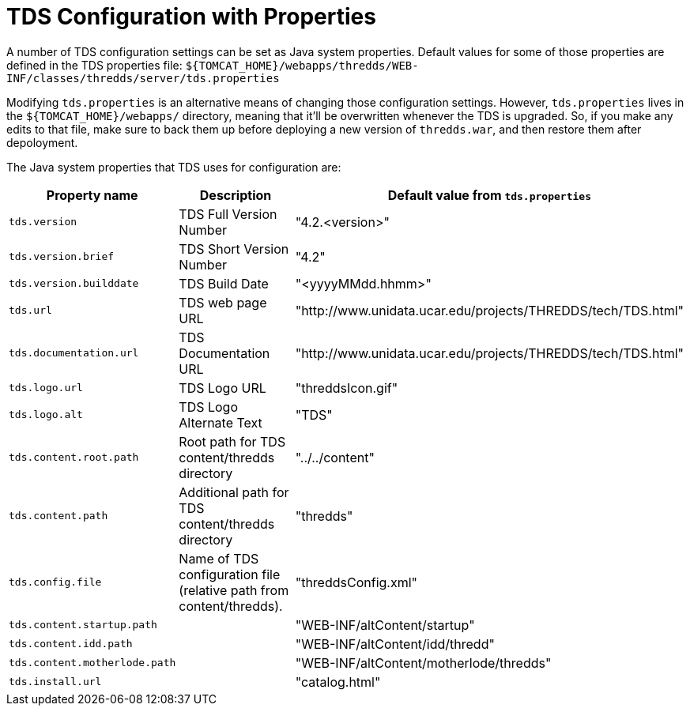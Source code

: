 = TDS Configuration with Properties
:source-highlighter: coderay
:linkcss:
:stylesheet: ../tds.css

A number of TDS configuration settings can be set as Java system properties. Default values for some of those
properties are defined in the TDS properties file:
`${TOMCAT_HOME}/webapps/thredds/WEB-INF/classes/thredds/server/tds.properties`

Modifying `tds.properties` is an alternative means of changing those configuration settings. However,
`tds.properties` lives in the `${TOMCAT_HOME}/webapps/` directory, meaning that it'll be overwritten whenever the TDS
is upgraded. So, if you make any edits to that file, make sure to back them up before deploying a new version of
`thredds.war`, and then restore them after depoloyment.

The Java system properties that TDS uses for configuration are:

[cols="1,3,2", options="header"]
|===
|Property name
|Description
|Default value from `tds.properties`

|`tds.version`
|TDS Full Version Number
|"4.2.<version>"

|`tds.version.brief`
|TDS Short Version Number
|"4.2"

|`tds.version.builddate`
|TDS Build Date
|"<yyyyMMdd.hhmm>"

|`tds.url`
|TDS web page URL
|"http://www.unidata.ucar.edu/projects/THREDDS/tech/TDS.html"

|`tds.documentation.url`
|TDS Documentation URL
|"http://www.unidata.ucar.edu/projects/THREDDS/tech/TDS.html"

|`tds.logo.url`
|TDS Logo URL
|"threddsIcon.gif"

|`tds.logo.alt`
|TDS Logo Alternate Text
|"TDS"

|`tds.content.root.path`
|Root path for TDS content/thredds directory
|"../../content"

|`tds.content.path`
|Additional path for TDS content/thredds directory
|"thredds"

|`tds.config.file`
|Name of TDS configuration file (relative path from content/thredds).
|"threddsConfig.xml"

|`tds.content.startup.path`
|
|"WEB-INF/altContent/startup"

|`tds.content.idd.path`
|
|"WEB-INF/altContent/idd/thredd"

|`tds.content.motherlode.path`
|
|"WEB-INF/altContent/motherlode/thredds"

|`tds.install.url`
|
|"catalog.html"
|===
